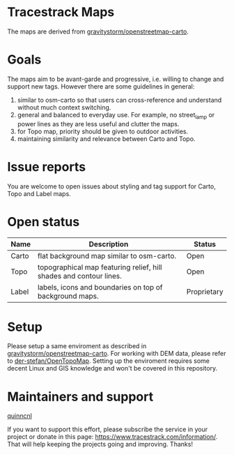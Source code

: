 * Tracestrack Maps

  The maps are derived from [[https://github.com/gravitystorm/openstreetmap-carto][gravitystorm/openstreetmap-carto]].

* Goals

  The maps aim to be avant-garde and progressive, i.e. willing to change and
  support new tags. However there are some guidelines in general:

  1. similar to osm-carto so that users can cross-reference and understand
     without much context switching.
  2. general and balanced to everyday use. For example, no street_lamp or power
     lines as they are less useful and clutter the maps.
  3. for Topo map, priority should be given to outdoor activities.
  4. maintaining similarity and relevance between Carto and Topo.

* Issue reports

  You are welcome to open issues about styling and tag support for Carto, Topo
  and Label maps.

* Open status

| Name  | Description                                                        | Status      |
|-------+--------------------------------------------------------------------+-------------|
| Carto | flat background map similar to osm-carto.                          | Open        |
| Topo  | topographical map featuring relief, hill shades and contour lines. | Open        |
| Label | labels, icons and boundaries on top of background maps.            | Proprietary |

* Setup

  Please setup a same enviroment as described in
  [[https://github.com/gravitystorm/openstreetmap-carto][gravitystorm/openstreetmap-carto]]. For working with DEM data, please refer to
  [[https://github.com/der-stefan/OpenTopoMap/blob/master/mapnik/HOWTO_DEM.md][der-stefan/OpenTopoMap]]. Setting up the enviroment requires some decent Linux
  and GIS knowledge and won't be covered in this repository.

* Maintainers and support

  [[https://github.com/quinncnl][quinncnl]]

  If you want to support this effort, please subscribe the service in your
  project or donate in this page: https://www.tracestrack.com/information/. That
  will help keeping the projects going and improving. Thanks!
